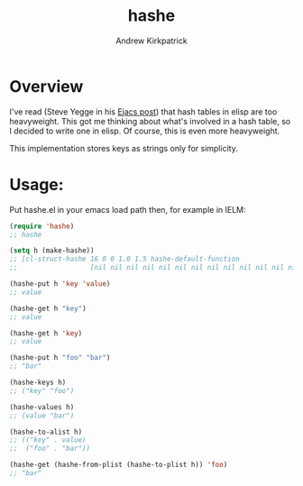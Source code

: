 #+TITLE: hashe
#+AUTHOR: Andrew Kirkpatrick
#+DESCRIPTION: a simple hash table implementation in elisp.

* Overview
I've read (Steve Yegge in his [[http://steve-yegge.blogspot.com.au/2008/11/ejacs-javascript-interpreter-for-emacs.html][Ejacs post]]) that hash tables in elisp
are too heavyweight.  This got me thinking about what's involved in a
hash table, so I decided to write one in elisp.  Of course, this is
even more heavyweight.

This implementation stores keys as strings only for simplicity.

* Usage:
 Put hashe.el in your emacs load path then, for example in IELM:

#+BEGIN_SRC emacs-lisp
  (require 'hashe)
  ;; hashe

  (setq h (make-hashe))
  ;; [cl-struct-hashe 16 0 0 1.0 1.5 hashe-default-function
  ;;                  [nil nil nil nil nil nil nil nil nil nil nil nil nil nil nil nil]]

  (hashe-put h 'key 'value)
  ;; value

  (hashe-get h "key")
  ;; value

  (hashe-get h 'key)
  ;; value

  (hashe-put h "foo" "bar")
  ;; "bar"

  (hashe-keys h)
  ;; ("key" "foo")

  (hashe-values h)
  ;; (value "bar")

  (hashe-to-alist h)
  ;; (("key" . value)
  ;;  ("foo" . "bar"))

  (hashe-get (hashe-from-plist (hashe-to-plist h)) 'foo)
  ;; "bar"
#+END_SRC
